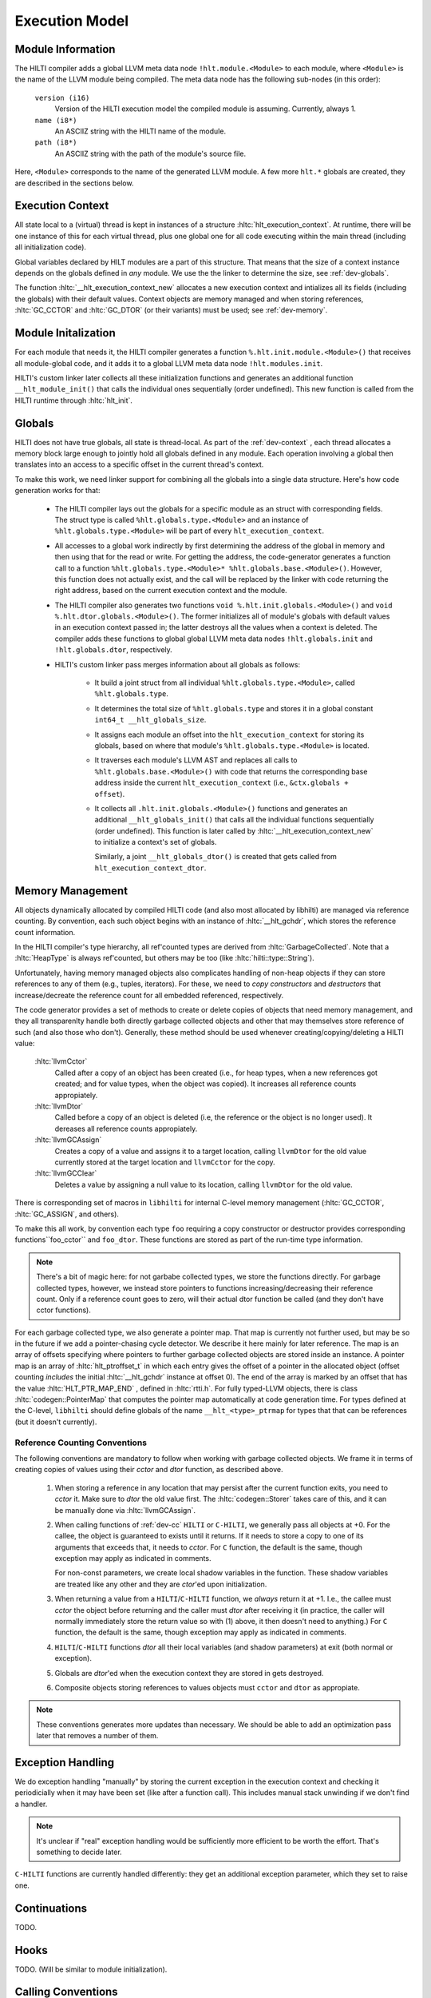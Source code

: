 
Execution Model
===============

Module Information
------------------

The HILTI compiler adds a global LLVM meta data node
``!hlt.module.<Module>`` to each module, where ``<Module>`` is the
name of the LLVM module being compiled. The meta data node has the
following sub-nodes (in this order):

    ``version (i16)``
        Version of the HILTI execution model the compiled module is
        assuming. Currently, always 1.

    ``name (i8*)``
        An ASCIIZ string with the HILTI name of the module.

    ``path (i8*)``
        An ASCIIZ string with the path of the module's source file.

Here, ``<Module>`` corresponds to the name of the generated LLVM
module. A few more ``hlt.*`` globals are created, they are described
in the sections below.

.. _dev-context:

Execution Context
-----------------

All state local to a (virtual) thread is kept in instances of a
structure :hltc:`hlt_execution_context`. At runtime, there will be one
instance of this for each virtual thread, plus one global one for all
code executing within the main thread (including all initialization
code).

Global variables declared by HILT modules are a part of this
structure. That means that the size of a context instance depends on
the globals defined in *any* module. We use the the linker to
determine the size, see :ref:`dev-globals`.

The function :hltc:`__hlt_execution_context_new` allocates a new
execution context and intializes all its fields (including the
globals) with their default values. Context objects are memory managed
and when storing references, :hltc:`GC_CCTOR` and :hltc:`GC_DTOR` (or
their variants) must be used; see :ref:`dev-memory`.

Module Initalization
--------------------

For each module that needs it, the HILTI compiler generates a function
``%.hlt.init.module.<Module>()`` that receives all module-global code,
and it adds it to a global LLVM meta data node ``!hlt.modules.init``.

HILTI's custom linker later collects all these initialization
functions and generates an additional function ``__hlt_module_init()``
that calls the individual ones sequentially (order undefined). This
new function is called from the HILTI runtime through
:hltc:`hlt_init`.


.. _dev-globals:

Globals
-------

HILTI does not have true globals, all state is thread-local. As part
of the :ref:`dev-context` , each thread allocates a memory block large
enough to jointly hold all globals defined in any module. Each
operation involving a global then translates into an access to a
specific offset in the current thread's context.

To make this work, we need linker support for combining all the
globals into a single data structure. Here's how code generation works
for that:

    * The HILTI compiler lays out the globals for a specific module as
      an struct with corresponding fields. The struct type is called
      ``%hlt.globals.type.<Module>`` and an instance of
      ``%hlt.globals.type.<Module>`` will be part of every
      ``hlt_execution_context``.

    * All accesses to a global work indirectly by first determining
      the address of the global in memory and then using that for the
      read or write. For getting the address, the code-generator
      generates a function call to a function
      ``%hlt.globals.type.<Module>* %hlt.globals.base.<Module>()``.
      However, this function does not actually exist, and the call
      will be replaced by the linker with code returning the right
      address, based on the current execution context and the module.

    * The HILTI compiler also generates two functions ``void
      %.hlt.init.globals.<Module>()`` and ``void
      %.hlt.dtor.globals.<Module>()``. The former initializes all of
      module's globals with default values in an execution context
      passed in; the latter destroys all the values when a context is
      deleted. The compiler adds these functions to global global LLVM
      meta data nodes ``!hlt.globals.init`` and ``!hlt.globals.dtor``,
      respectively.

    * HILTI's custom linker pass merges information about all globals
      as follows:

        - It build a joint struct from all individual
          ``%hlt.globals.type.<Module>``, called ``%hlt.globals.type``.

        - It determines the total size of ``%hlt.globals.type`` and
          stores it in a global constant ``int64_t
          __hlt_globals_size``.

        - It assigns each module an offset into the
          ``hlt_execution_context`` for storing its globals, based
          on where that module's ``%hlt.globals.type.<Module>`` is
          located.

        - It traverses each module's LLVM AST and replaces all calls
          to ``%hlt.globals.base.<Module>()`` with code that returns
          the corresponding base address inside the current
          ``hlt_execution_context`` (i.e., ``&ctx.globals + offset``).

        - It collects all ``.hlt.init.globals.<Module>()`` functions
          and generates an additional ``__hlt_globals_init()`` that
          calls all the individual functions sequentially (order
          undefined). This function is later called by
          :hltc:`__hlt_execution_context_new` to initialize a
          context's set of globals.

          Similarly, a joint ``__hlt_globals_dtor()`` is created that
          gets called from ``hlt_execution_context_dtor``.



.. _dev-memory:

Memory Management
-----------------

.. todo:: This is not current anymore.

All objects dynamically allocated by compiled HILTI code (and also
most allocated by libhilti) are managed via reference counting. By
convention, each such object begins with an instance of
:hltc:`__hlt_gchdr`, which stores the reference count information.

In the HILTI compiler's type hierarchy, all ref'counted types are
derived from :hltc:`GarbageCollected`. Note that a :hltc:`HeapType` is
always ref'counted, but others may be too (like
:hltc:`hilti::type::String`).

Unfortunately, having memory managed objects also complicates handling
of non-heap objects if they can store references to any of them (e.g.,
tuples, iterators). For these, we need to *copy constructors* and
*destructors* that increase/decreate the reference count for all
embedded referenced, respectively.

The code generator provides a set of methods to create or delete
copies of objects that need memory management, and they all
transparenlty handle both directly garbage collected objects and other
that may themselves store reference of such (and also those who
don't). Generally, these method should be used whenever
creating/copying/deleting a HILTI value:


    :hltc:`llvmCctor`
        Called after a copy of an object has been created (i.e., for
        heap types, when a new references got created; and for value
        types, when the object was copied). It increases all reference
        counts appropiately.

    :hltc:`llvmDtor`
        Called before a copy of an object is deleted (i.e, the
        reference or the object is no longer used). It dereases all
        reference counts appropiately.

    :hltc:`llvmGCAssign`
        Creates a copy of a value and assigns it to a target location,
        calling ``llvmDtor`` for the old value currently stored at the
        target location and ``llvmCctor`` for the copy.

    :hltc:`llvmGCClear`
        Deletes a value by assigning a null value to its location,
        calling ``llvmDtor`` for the old value.

There is corresponding set of macros in ``libhilti`` for internal
C-level memory management (:hltc:`GC_CCTOR`, :hltc:`GC_ASSIGN`, and
others).

To make this all work, by convention each type ``foo`` requiring a
copy constructor or destructor provides corresponding
functions``foo_cctor`` and ``foo_dtor``. These functions are stored as
part of the run-time type information.

.. note::

    There's a bit of magic here: for not garbabe collected types, we
    store the functions directly. For garbage collected types,
    however, we instead store pointers to functions
    increasing/decreasing their reference count. Only if a reference
    count goes to zero, will their actual dtor function be called (and
    they don't have cctor functions).

For each garbage collected type, we also generate a pointer map. That
map is currently not further used, but may be so in the future if we
add a pointer-chasing cycle detector. We describe it here mainly for
later reference. The map is an array of offsets specifying where
pointers to further garbage collected objects are stored inside an
instance. A pointer map is an array of :hltc:`hlt_ptroffset_t` in
which each entry gives the offset of a pointer in the allocated object
(offset counting *includes* the initial :hltc:`__hlt_gchdr` instance
at offset 0). The end of the array is marked by an offset that has the
value :hltc:`HLT_PTR_MAP_END` , defined in :hltc:`rtti.h`. For fully
typed-LLVM objects, there is class :hltc:`codegen::PointerMap` that
computes the pointer map automatically at code generation time. For
types defined at the C-level, ``libhilti`` should define globals of
the name ``__hlt_<type>_ptrmap`` for types that that can be references
(but it doesn't currently).

Reference Counting Conventions
~~~~~~~~~~~~~~~~~~~~~~~~~~~~~~

The following conventions are mandatory to follow when working with
garbage collected objects. We frame it in terms of creating copies of
values using their *cctor* and *dtor* function, as described above.
 
    1. When storing a reference in any location that may persist after
       the current function exits, you need to *cctor* it. Make sure
       to *dtor* the old value first. The :hltc:`codegen::Storer`
       takes care of this, and it can be manually done via
       :hltc:`llvmGCAssign`.

    2. When calling functions of :ref:`dev-cc` ``HILTI`` or
       ``C-HILTI``, we generally pass all objects at +0. For the
       callee, the object is guaranteed to exists until it returns. If
       it needs to store a copy to one of its arguments that exceeds
       that, it needs to *cctor*. For ``C`` function, the default is
       the same, though exception may apply as indicated in comments.

       For non-const parameters, we create local shadow variables in
       the function. These shadow variables are treated like any other
       and they are *ctor*'ed upon initialization.

    3. When returning a value from a ``HILTI``/``C-HILTI`` function,
       we *always* return it at +1. I.e., the callee must *cctor* the
       object before returning and the caller must *dtor* after
       receiving it (in practice, the caller will normally immediately
       store the return value so with (1) above, it then doesn't need
       to anything.) For ``C`` function, the default is the same,
       though exception may apply as indicated in comments.

    4. ``HILTI``/``C-HILTI`` functions *dtor* all their local
       variables (and shadow parameters) at exit (both normal or
       exception).

    5. Globals are *dtor*'ed when the execution context they are
       stored in gets destroyed.

    6. Composite objects storing references to values objects must
       ``cctor`` and ``dtor`` as appropiate.

.. note:: These conventions generates more updates than necessary.  We
   should be able to add an optimization pass later that removes a
   number of them.

Exception Handling
------------------

We do exception handling "manually" by storing the current exception
in the execution context and checking it periodicially when it may
have been set (like after a function call). This includes manual stack
unwinding if we don't find a handler.

.. note:: It's unclear if "real" exception handling would be
   sufficiently more efficient to be worth the effort. That's
   something to decide later.


``C-HILTI`` functions are currently handled differently: they get an
additional exception parameter, which they set to raise one.

.. todo::

    That's somethign we should change. There's no reason the C
    functions can't directly set the exception in the execution
    context as well.

Continuations
-------------

TODO.

Hooks
-----

TODO. (Will be similar to module initialization).

.. _dev-cc:

Calling Conventions
-------------------

TODO.
